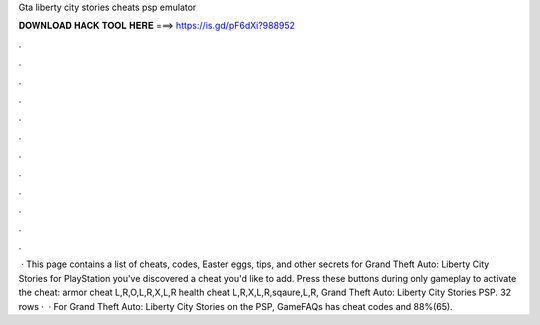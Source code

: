 Gta liberty city stories cheats psp emulator

𝐃𝐎𝐖𝐍𝐋𝐎𝐀𝐃 𝐇𝐀𝐂𝐊 𝐓𝐎𝐎𝐋 𝐇𝐄𝐑𝐄 ===> https://is.gd/pF6dXi?988952

.

.

.

.

.

.

.

.

.

.

.

.

 · This page contains a list of cheats, codes, Easter eggs, tips, and other secrets for Grand Theft Auto: Liberty City Stories for PlayStation  you've discovered a cheat you'd like to add. Press these buttons during only gameplay to activate the cheat: armor cheat L,R,O,L,R,X,L,R health cheat L,R,X,L,R,sqaure,L,R, Grand Theft Auto: Liberty City Stories PSP. 32 rows ·  · For Grand Theft Auto: Liberty City Stories on the PSP, GameFAQs has cheat codes and 88%(65).